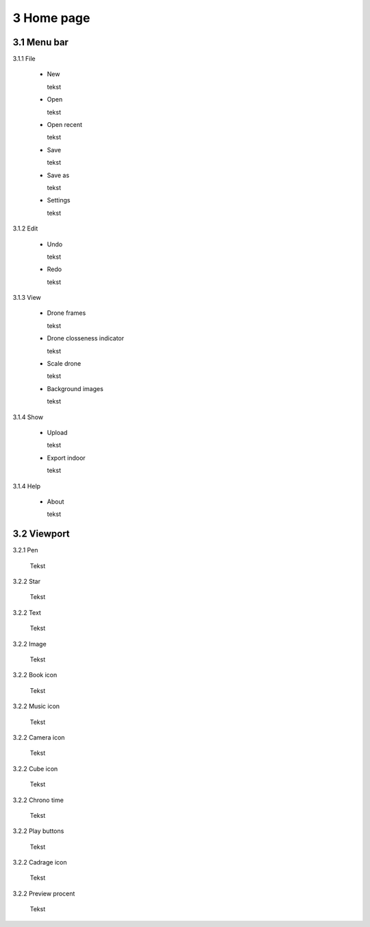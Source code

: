==========================
3 Home page
==========================

3.1 Menu bar
---------------

3.1.1 File

  - New
  
    tekst
  
  - Open
  
    tekst
  
  - Open recent
  
    tekst
    
  - Save
  
    tekst
    
  - Save as
  
    tekst
    
  - Settings
  
    tekst
    
3.1.2 Edit

  - Undo
  
    tekst
    
  - Redo
  
    tekst
    
3.1.3 View

 - Drone frames
  
   tekst
    
 - Drone closseness indicator
  
   tekst
    
 - Scale drone
  
   tekst

 - Background images
  
   tekst
    
3.1.4 Show

 - Upload
  
   tekst
    
 - Export indoor
  
   tekst
    
3.1.4 Help

 - About
  
   tekst
   
3.2 Viewport
---------------

3.2.1 Pen

 Tekst

3.2.2 Star

 Tekst
 
3.2.2 Text

 Tekst
 
3.2.2 Image

 Tekst
 
3.2.2 Book icon

 Tekst
 
3.2.2 Music icon

 Tekst
 
3.2.2 Camera icon

 Tekst
 
3.2.2 Cube icon

 Tekst
 
3.2.2 Chrono time

 Tekst
 
3.2.2 Play buttons

 Tekst
 
3.2.2 Cadrage icon

 Tekst
 
3.2.2 Preview procent

 Tekst

